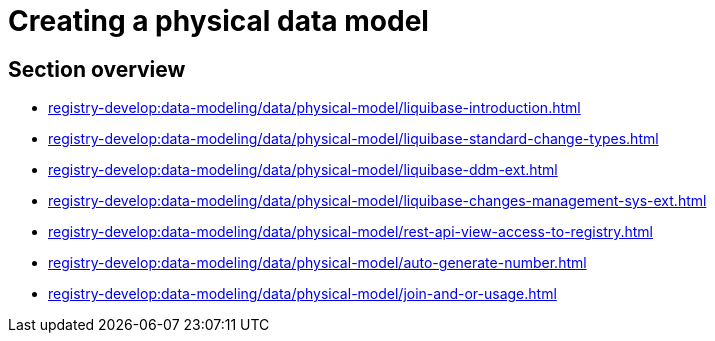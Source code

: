 //= Створення фізичної моделі даних
= Creating a physical data model

//== Огляд секції
== Section overview
* xref:registry-develop:data-modeling/data/physical-model/liquibase-introduction.adoc[]
* xref:registry-develop:data-modeling/data/physical-model/liquibase-standard-change-types.adoc[]
* xref:registry-develop:data-modeling/data/physical-model/liquibase-ddm-ext.adoc[]
* xref:registry-develop:data-modeling/data/physical-model/liquibase-changes-management-sys-ext.adoc[]
* xref:registry-develop:data-modeling/data/physical-model/rest-api-view-access-to-registry.adoc[]
* xref:registry-develop:data-modeling/data/physical-model/auto-generate-number.adoc[]
* xref:registry-develop:data-modeling/data/physical-model/join-and-or-usage.adoc[]